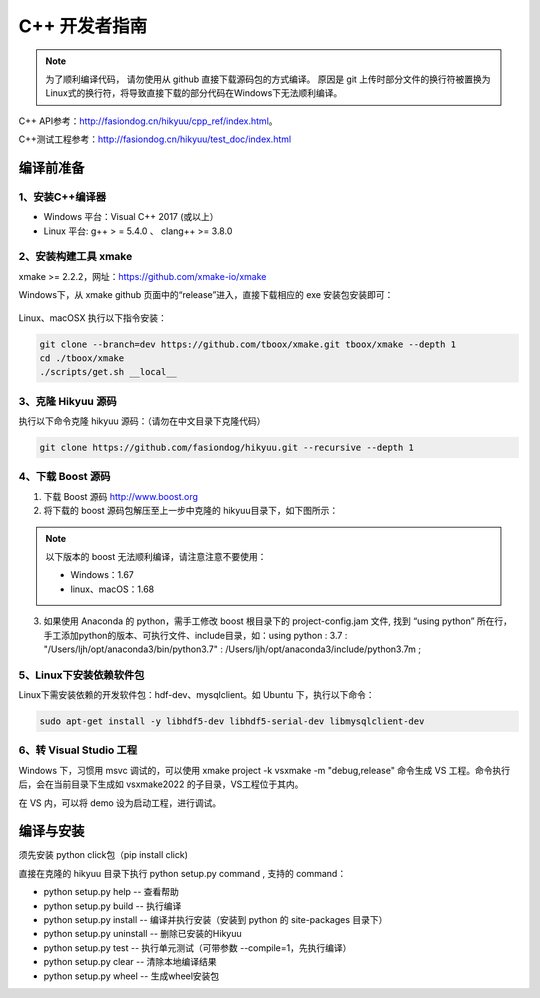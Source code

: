 .. _developer:

C++ 开发者指南
===============

.. note::

    为了顺利编译代码， 请勿使用从 github 直接下载源码包的方式编译。 原因是 git 上传时部分文件的换行符被置换为Linux式的换行符，将导致直接下载的部分代码在Windows下无法顺利编译。

C++ API参考：`<http://fasiondog.cn/hikyuu/cpp_ref/index.html>`_。

C++测试工程参考：`<http://fasiondog.cn/hikyuu/test_doc/index.html>`_


编译前准备
----------------

1、安装C++编译器
^^^^^^^^^^^^^^^^^^^^^^^^^^^^^^^^^^^^^^^^^^^^^^

- Windows 平台：Visual C++ 2017 (或以上）
- Linux 平台: g++ > = 5.4.0 、 clang++ >= 3.8.0


2、安装构建工具 xmake
^^^^^^^^^^^^^^^^^^^^^^^^^^^

xmake >= 2.2.2，网址：`<https://github.com/xmake-io/xmake>`_

Windows下，从 xmake github 页面中的“release”进入，直接下载相应的 exe 安装包安装即可：

.. figure:: _static/dev-001.jpg


Linux、macOSX 执行以下指令安装：

.. code-block:: shell

    git clone --branch=dev https://github.com/tboox/xmake.git tboox/xmake --depth 1
    cd ./tboox/xmake
    ./scripts/get.sh __local__


3、克隆 Hikyuu 源码
^^^^^^^^^^^^^^^^^^^^^^^^

执行以下命令克隆 hikyuu 源码：（请勿在中文目录下克隆代码）

.. code-block:: shell

    git clone https://github.com/fasiondog/hikyuu.git --recursive --depth 1    


4、下载 Boost 源码
^^^^^^^^^^^^^^^^^^^^^^^^^^^^

1. 下载 Boost 源码 `<http://www.boost.org>`_ 
2. 将下载的 boost 源码包解压至上一步中克隆的 hikyuu目录下，如下图所示：

.. figure:: _static/dev-002.jpg
    
.. note::

    以下版本的 boost 无法顺利编译，请注意注意不要使用：
    
    - Windows：1.67
    - linux、macOS：1.68

3.  如果使用 Anaconda 的 python，需手工修改 boost 根目录下的 project-config.jam 文件, 找到 “using python” 所在行，手工添加python的版本、可执行文件、include目录，如：using python : 3.7 : "/Users/ljh/opt/anaconda3/bin/python3.7" : /Users/ljh/opt/anaconda3/include/python3.7m ;
    
5、Linux下安装依赖软件包
^^^^^^^^^^^^^^^^^^^^^^^^^^^^^^^

Linux下需安装依赖的开发软件包：hdf-dev、mysqlclient。如 Ubuntu 下，执行以下命令：

.. code-block:: shell
    
    sudo apt-get install -y libhdf5-dev libhdf5-serial-dev libmysqlclient-dev    

6、转 Visual Studio 工程
^^^^^^^^^^^^^^^^^^^^^^^^^^^^^^^

Windows 下，习惯用 msvc 调试的，可以使用  xmake project -k vsxmake -m "debug,release" 命令生成 VS 工程。命令执行后，会在当前目录下生成如 vsxmake2022 的子目录，VS工程位于其内。

在 VS 内，可以将 demo 设为启动工程，进行调试。
    

编译与安装
------------

须先安装 python click包（pip install click)

直接在克隆的 hikyuu 目录下执行 python setup.py command , 支持的 command：

- python setup.py help        -- 查看帮助
- python setup.py build       -- 执行编译
- python setup.py install     -- 编译并执行安装（安装到 python 的 site-packages 目录下）
- python setup.py uninstall   -- 删除已安装的Hikyuu
- python setup.py test        -- 执行单元测试（可带参数 --compile=1，先执行编译）
- python setup.py clear       -- 清除本地编译结果
- python setup.py wheel       -- 生成wheel安装包


